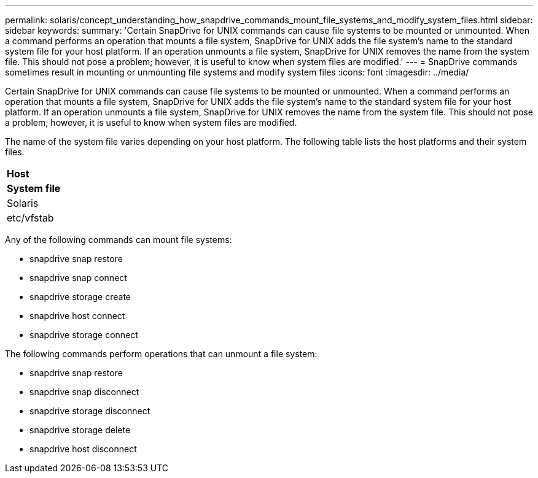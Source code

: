 ---
permalink: solaris/concept_understanding_how_snapdrive_commands_mount_file_systems_and_modify_system_files.html
sidebar: sidebar
keywords: 
summary: 'Certain SnapDrive for UNIX commands can cause file systems to be mounted or unmounted. When a command performs an operation that mounts a file system, SnapDrive for UNIX adds the file system’s name to the standard system file for your host platform. If an operation unmounts a file system, SnapDrive for UNIX removes the name from the system file. This should not pose a problem; however, it is useful to know when system files are modified.'
---
= SnapDrive commands sometimes result in mounting or unmounting file systems and modify system files
:icons: font
:imagesdir: ../media/

[.lead]
Certain SnapDrive for UNIX commands can cause file systems to be mounted or unmounted. When a command performs an operation that mounts a file system, SnapDrive for UNIX adds the file system's name to the standard system file for your host platform. If an operation unmounts a file system, SnapDrive for UNIX removes the name from the system file. This should not pose a problem; however, it is useful to know when system files are modified.

The name of the system file varies depending on your host platform. The following table lists the host platforms and their system files.

|===
a|
*Host*

a|
*System file*

a|
Solaris
a|
etc/vfstab
|===
Any of the following commands can mount file systems:

* snapdrive snap restore
* snapdrive snap connect
* snapdrive storage create
* snapdrive host connect
* snapdrive storage connect

The following commands perform operations that can unmount a file system:

* snapdrive snap restore
* snapdrive snap disconnect
* snapdrive storage disconnect
* snapdrive storage delete
* snapdrive host disconnect
